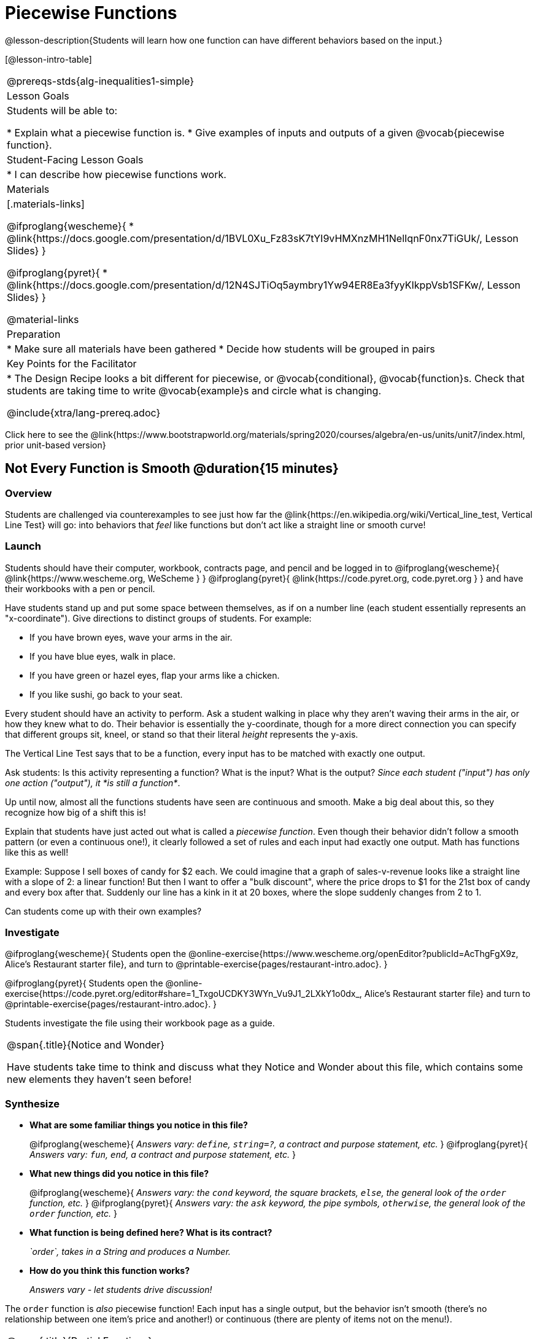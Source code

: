 = Piecewise Functions 

@lesson-description{Students will learn how one function can have different behaviors based on the input.}


[@lesson-intro-table]
|===
@prereqs-stds{alg-inequalities1-simple}
| Lesson Goals
| Students will be able to:

* Explain what a piecewise function is.
* Give examples of inputs and outputs of a given @vocab{piecewise function}.

| Student-Facing Lesson Goals
|
* I can describe how piecewise functions work.

| Materials
|[.materials-links]

@ifproglang{wescheme}{
*  @link{https://docs.google.com/presentation/d/1BVL0Xu_Fz83sK7tYI9vHMXnzMH1NelIqnF0nx7TiGUk/, Lesson Slides}
}

@ifproglang{pyret}{
*  @link{https://docs.google.com/presentation/d/12N4SJTiOq5aymbry1Yw94ER8Ea3fyyKIkppVsb1SFKw/, Lesson Slides}
}

@material-links

| Preparation
|
* Make sure all materials have been gathered
* Decide how students will be grouped in pairs

| Key Points for the Facilitator
|
* The Design Recipe looks a bit different for piecewise, or @vocab{conditional}, @vocab{function}s.  Check that students are taking time to write @vocab{example}s and circle what is changing.

@include{xtra/lang-prereq.adoc}

|===

[.old-materials]
Click here to see the @link{https://www.bootstrapworld.org/materials/spring2020/courses/algebra/en-us/units/unit7/index.html, prior unit-based version}

== Not Every Function is Smooth @duration{15 minutes}

=== Overview
Students are challenged via counterexamples to see just how far the @link{https://en.wikipedia.org/wiki/Vertical_line_test, Vertical Line Test} will go: into behaviors that __feel__ like functions but don't act like a straight line or smooth curve!

=== Launch

Students should have their computer, workbook, contracts page, and pencil and be logged in to 
@ifproglang{wescheme}{ @link{https://www.wescheme.org, WeScheme     } }
@ifproglang{pyret}{    @link{https://code.pyret.org, code.pyret.org } }
and have their workbooks with a pen or pencil.

[.lesson-instruction]
Have students stand up and put some space between themselves, as if on a number line (each student essentially represents an "x-coordinate"). Give directions to distinct groups of students. For example:

* If you have brown eyes, wave your arms in the air.
* If you have blue eyes, walk in place.
* If you have green or hazel eyes, flap your arms like a chicken.
* If you like sushi, go back to your seat.

Every student should have an activity to perform.  Ask a student walking in place why they aren't waving their arms in the air, or how they knew what to do. Their behavior is essentially the y-coordinate, though for a more direct connection you can specify that different groups sit, kneel, or stand so that their literal _height_ represents the y-axis.

[.lesson-point]
The Vertical Line Test says that to be a function, every input has to be matched with exactly one output.

[.lesson-instruction]
Ask students: Is this activity representing a function?  What is the input?  What is the output?
_Since each student ("input") has only one action ("output"), it *is still a function*_. 

Up until now, almost all the functions students have seen are continuous and smooth. Make a big deal about this, so they recognize how big of a shift this is!

Explain that students have just acted out what is called a _piecewise function_. Even though their behavior didn't follow a smooth pattern (or even a continuous one!), it clearly followed a set of rules and each input had exactly one output. Math has functions like this as well!

Example: Suppose I sell boxes of candy for $2 each. We could imagine that a graph of sales-v-revenue looks like a straight line with a slope of 2: a linear function! But then I want to offer a "bulk discount", where the price drops to $1 for the 21st box of candy and every box after that. Suddenly our line has a kink in it at 20 boxes, where the slope suddenly changes from 2 to 1. 

Can students come up with their own examples?

=== Investigate
@ifproglang{wescheme}{
Students open the @online-exercise{https://www.wescheme.org/openEditor?publicId=AcThgFgX9z, Alice's Restaurant starter file}, and turn to @printable-exercise{pages/restaurant-intro.adoc}.
}

@ifproglang{pyret}{
Students open the @online-exercise{https://code.pyret.org/editor#share=1_TxgoUCDKY3WYn_Vu9J1_2LXkY1o0dx_, Alice's Restaurant starter file} and turn to @printable-exercise{pages/restaurant-intro.adoc}.
}

Students investigate the file using their workbook page as a guide.

[.notice-box, cols="1", grid="none", stripes="none"]
|===
|
@span{.title}{Notice and Wonder}

Have students take time to think and discuss what they Notice and Wonder about this file, which contains some new elements they haven't seen before!
|===

=== Synthesize
- *What are some familiar things you notice in this file?* 
+
@ifproglang{wescheme}{
_Answers vary: `define`, `string=?`, a contract and purpose statement, etc._
}
@ifproglang{pyret}{
_Answers vary: `fun`, `end`, a contract and purpose statement, etc._
}

- *What new things did you notice in this file?*
+
@ifproglang{wescheme}{
_Answers vary: the `cond` keyword, the square brackets, `else`, the general look of the `order` function, etc._
}
@ifproglang{pyret}{
_Answers vary: the `ask` keyword, the pipe symbols, `otherwise`, the general look of the `order` function, etc._
}

- *What function is being defined here? What is its contract?*
+
_`order`, takes in a String and produces a Number._
- *How do you think this function works?*
+
_Answers vary - let students drive discussion!_

The `order` function is _also_ piecewise function! Each input has a single output, but the behavior isn't smooth (there's no relationship between one item's price and another!) or continuous (there are plenty of items not on the menu!).

[.strategy-box, cols="1", grid="none", stripes="none"]
|===
|
@span{.title}{Partial Functions}

For Algebra 2 or pre-calculus teachers, this is a useful time to address _partial functions_. The students who liked sushi had _no rule at all_, meaning that the function was _undefined_ at those points. The candy-sales analogy can be extended to say that no one can order more than 100 boxes at a time, making the function undefined for values of x greater than 99.

|===

== Defining Piecewise Functions @duration{30 minutes}

=== Overview
Having acted out a piecewise function and examined the code for one on their computers, students take the first step towards writing one, by modifying a function that's already been written for them.

=== Launch
Students turn to @printable-exercise{pages/restaurant-explore.adoc} and complete the exercises with their partner.  Students should have added as least one extra option to the menu before moving on.

- *Why do you get an error when you try to use the `sales-tax` function for an item not on the menu?*
+
_Let students discuss - move towards the realization that the contract for `order` is `order : String -> Number`, and the "catch-all" branch at the bottom returns a @vocab{String} instead of a Number._

- *What should we do about this?* 
+
_Since we want the program to stop if we give it an invalid input, we should just delete the last branch altogether. Think about other functions that don't work when we give them an invalid input, like dividing by zero!_

=== Investigate
So how do we actually _write_ a piecewise function? And more importantly, how does the Design Recipe help us get there?

The Contract and Purpose Statements don't change: we still write down the name, Domain and Range of our function, and we still write down all the information we need in our Purpose Statement (of course, now we might need to write a lot more, since there's more information!).

The examples are also pretty similar: we write the name of the function, followed by some example inputs, and then we write what the function produces with those inputs.

[.lesson-instruction]
How many examples are needed to fully test this function?

_More than two!_ In fact, we need an example for at least every possible item on the menu!

@ifproglang{wescheme}{
```
(EXAMPLE (order "hamburger")   6.00)
(EXAMPLE (order "onion rings") 3.50)
(EXAMPLE (order "fried tofu")  5.25)
(EXAMPLE (order "pie")         2.25)
```
}

@ifproglang{pyret}{
```
examples:
  order("hamburger")   is 6.00
  order("onion rings") is 3.50
  order("fried tofu")  is 5.25
  order("pie")         is 2.25
end
```
}

[.lesson-instruction]
Now we circle and label everything that is _change_-able, just as we always have. So what changes?

- The input changes (the String, representing the food being ordered)
- The price changes (the Number, representing the price of the food)

[.strategy-box, cols="1", grid="none", stripes="none"]
|===
|
@span{.title}{Pedagogy Note}

Up until now, there's been a pattern that students may not have noticed: the number of things in the Domain of a function is _always_ equal to the number of labels in the example step, which is _always_ equal to the number of variables in the definition. Make sure you explicitly draw students' attention to this here, and point out that this pattern *no longer holds* when it comes to piecewise functions.
|===

[.lesson-point]
If there are more unique labels in the examples than there are things in the Domain, we're probably looking at a piecewise function.

We have two things changing (the item and the price), but only one thing is in our Domain. That's how we know this function is piecewise function!

@ifproglang{wescheme}{
We start writing the definition as we normally would, using the function name and the input label from the examples step (`define (order item) ...)`. But since we know it's a piecewise function, now we add `(cond ...)` to the body of the function.

Then, for each different behavior we wrote in our examples, we add a condition to the body of our `cond` expression. Each condition has a test and a result, and we copy the results from our examples just as we always do.
```
(define (order item)
  (cond
    [      ...                       6.00]
    [      ...                       3.50]
    [      ...                       5.25]
    [      ...                       2.25]))
```

Finally, we fill in the tests with an expression that tells us _when_ the function should behave that way. When should `order` return `6.00`? _when the menu item is "hamburger"!_:
```
(define (order item)
  (cond
    [ (string=? item "hamburger")    6.00]
    [          ...                   3.50]
    [          ...                   5.25]
    [          ...                   2.25]))
```
}

@ifproglang{pyret}{
We start writing the definition as we normally would, using the function name and the input label from the examples step (`fun order(item): ... end`. But since we know it's a piecewise function, now we add `ask: ... end` to the body of the function.

Then, for each different behavior we wrote in our examples, we add a condition to the body of our `ask` block. Each condition has a test, a `then:`, and a result, and we copy the results from our examples just as we always do.
```
fun​ order(item):
  ask:
    |           ...                  then:​ 6.00
    |           ...                  then:​ 3.50
    |           ...                  then:​ 5.25
    |           ...                  then: 2.25
  end
end
```

Finally, we fill in the tests with an expression that tells us _when_ the function should behave that way. When should `order` return `6.00`? _when the menu item is "hamburger"!_:
```
fun​ order(item):
  ask:
    | string-equal(item, "hamburger") then:​ 6.00
    |           ...                   then:​ 3.50
    |           ...                   then:​ 5.25
    |           ...                   then: 2.25
  end
end
```
}


[.strategy-box, cols="1", grid="none", stripes="none"]
|===
|
@span{.title}{Extension Activities}

*Option 1:* Students create another function in the code that displays an image of the food instead of the price. This integrates earlier-learned skills in creating images and defining values.

*Option 2:* Students create a _visual representation_ of how the computer moves through a conditional function.
|===

=== Synthesize
* Can you think of any situations in real life that can be modeled using a piecewise function?

* Is "square root" a piecewise function? Why or Why not?

* Is "absolute value" a piecewise function? Why or Why not?
